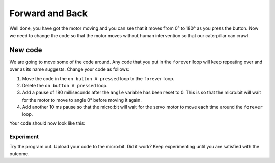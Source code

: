 ****************
Forward and Back
****************

Well done, you have got the motor moving and you can see that it moves from 0° to 180° as you press the button. Now we need to change the code so that the motor moves without human intervention so that our caterpillar can crawl.

New code
-----------------------
We are going to move some of the code around. Any code that you put in the ``forever`` loop will keep repeating over and over as its name suggests. Change your code as follows:

1. Move the code in the ``on button A pressed`` loop to the ``forever`` loop.
2. Delete the ``on button A pressed`` loop.
3. Add a pause of 180 milliseconds after the ``angle`` variable has been reset to 0. This is so that the micro:bit will wait for the motor to move to angle 0° before moving it again.
4. Add another 10 ms pause so that the micro:bit will wait for the servo motor to move each time around the ``forever`` loop.

Your code should now look like this:

.. image:: pictures/forever.png
  :scale: 50%

-----------------------
Experiment
-----------------------
Try the program out. Upload your code to the micro:bit. Did it work? Keep experimenting until you are satisfied with the outcome.
